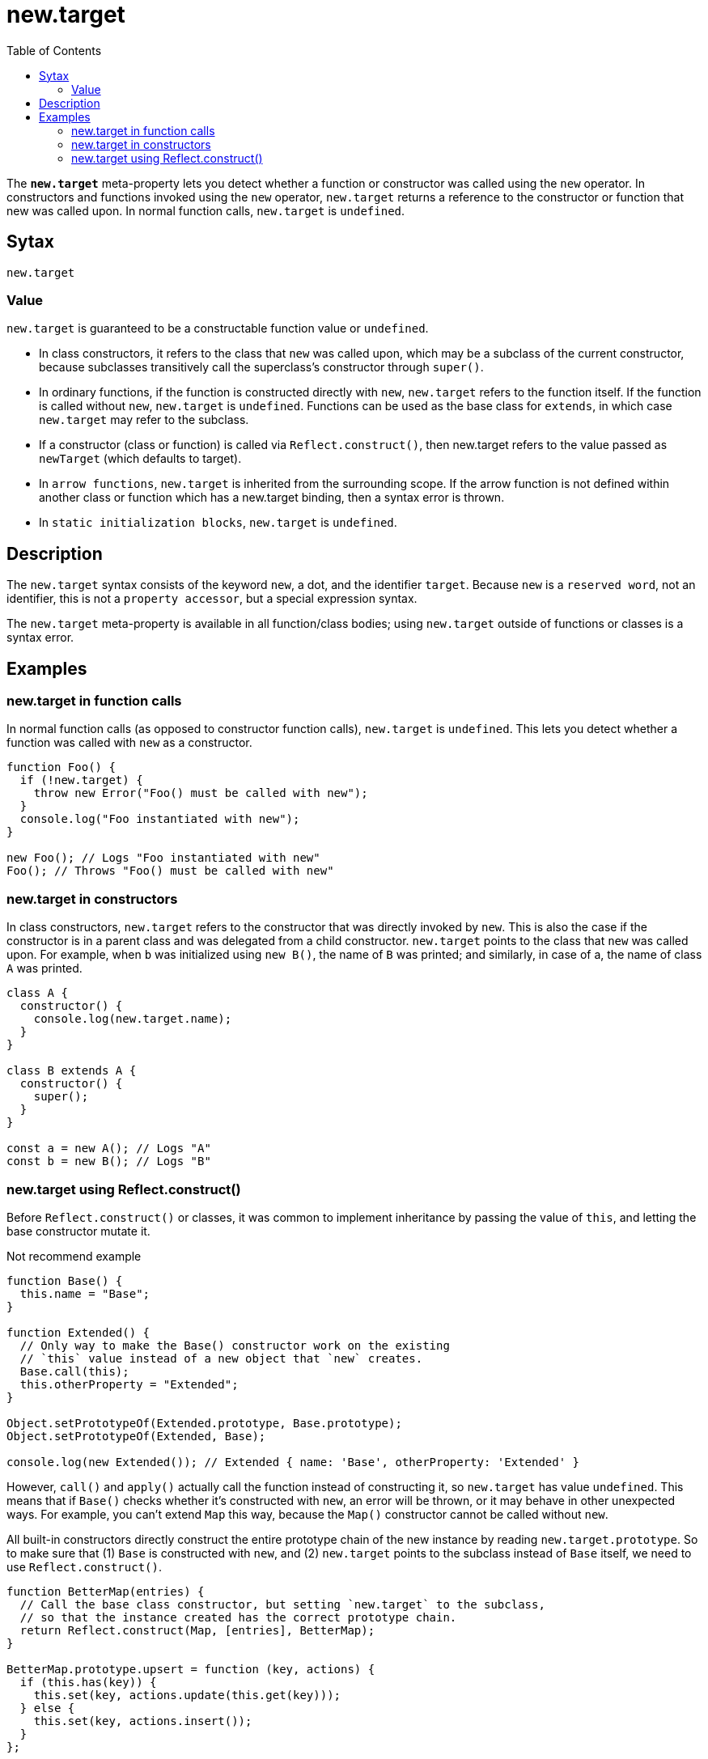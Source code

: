 = new.target
:toc: right
:source-highlighter: highlight.js
:highlightjs-theme: a11y-light

The `*new.target*` meta-property lets you detect whether a function or constructor was called using the `new` operator. In constructors and functions invoked using the `new` operator, `new.target` returns a reference to the constructor or function that new was called upon. In normal function calls, `new.target` is `undefined`.

== Sytax

----
new.target
----

=== Value

`new.target` is guaranteed to be a constructable function value or `undefined`.

* In class constructors, it refers to the class that `new` was called upon, which may be a subclass of the current constructor, because subclasses transitively call the superclass's constructor through `super()`.

* In ordinary functions, if the function is constructed directly with `new`, `new.target` refers to the function itself. If the function is called without `new`, `new.target` is `undefined`. Functions can be used as the base class for `extends`, in which case `new.target` may refer to the subclass.

* If a constructor (class or function) is called via `Reflect.construct()`, then new.target refers to the value passed as `newTarget` (which defaults to target).

* In `arrow functions`, `new.target` is inherited from the surrounding scope. If the arrow function is not defined within another class or function which has a new.target binding, then a syntax error is thrown.

* In `static initialization blocks`, `new.target` is `undefined`.

== Description

The `new.target` syntax consists of the keyword `new`, a dot, and the identifier `target`. Because `new` is a `reserved word`, not an identifier, this is not a `property accessor`, but a special expression syntax.

The `new.target` meta-property is available in all function/class bodies; using `new.target` outside of functions or classes is a syntax error.

== Examples

=== new.target in function calls

In normal function calls (as opposed to constructor function calls), `new.target` is `undefined`. This lets you detect whether a function was called with `new` as a constructor.

====
```js
function Foo() {
  if (!new.target) {
    throw new Error("Foo() must be called with new");
  }
  console.log("Foo instantiated with new");
}

new Foo(); // Logs "Foo instantiated with new"
Foo(); // Throws "Foo() must be called with new"
```
====

=== new.target in constructors

In class constructors, `new.target` refers to the constructor that was directly invoked by `new`. This is also the case if the constructor is in a parent class and was delegated from a child constructor. `new.target` points to the class that `new` was called upon. For example, when `b` was initialized using `new B()`, the name of `B` was printed; and similarly, in case of a, the name of class `A` was printed.

====
```js
class A {
  constructor() {
    console.log(new.target.name);
  }
}

class B extends A {
  constructor() {
    super();
  }
}

const a = new A(); // Logs "A"
const b = new B(); // Logs "B"
```
====

=== new.target using Reflect.construct()

Before `Reflect.construct()` or classes, it was common to implement inheritance by passing the value of `this`, and letting the base constructor mutate it.

[caption=]
.Not recommend example
====
```js
function Base() {
  this.name = "Base";
}

function Extended() {
  // Only way to make the Base() constructor work on the existing
  // `this` value instead of a new object that `new` creates.
  Base.call(this);
  this.otherProperty = "Extended";
}

Object.setPrototypeOf(Extended.prototype, Base.prototype);
Object.setPrototypeOf(Extended, Base);

console.log(new Extended()); // Extended { name: 'Base', otherProperty: 'Extended' }
```
====

However, `call()` and `apply()` actually call the function instead of constructing it, so `new.target` has value `undefined`. This means that if `Base()` checks whether it's constructed with `new`, an error will be thrown, or it may behave in other unexpected ways. For example, you can't extend `Map` this way, because the `Map()` constructor cannot be called without `new`.

All built-in constructors directly construct the entire prototype chain of the new instance by reading `new.target.prototype`. So to make sure that (1) `Base` is constructed with `new`, and (2) `new.target` points to the subclass instead of `Base` itself, we need to use `Reflect.construct()`.

====
```js
function BetterMap(entries) {
  // Call the base class constructor, but setting `new.target` to the subclass,
  // so that the instance created has the correct prototype chain.
  return Reflect.construct(Map, [entries], BetterMap);
}

BetterMap.prototype.upsert = function (key, actions) {
  if (this.has(key)) {
    this.set(key, actions.update(this.get(key)));
  } else {
    this.set(key, actions.insert());
  }
};

Object.setPrototypeOf(BetterMap.prototype, Map.prototype);
Object.setPrototypeOf(BetterMap, Map);

const map = new BetterMap([["a", 1]]);
map.upsert("a", {
  update: (value) => value + 1,
  insert: () => 1,
});
console.log(map.get("a")); // 2
```
====

[NOTE]
====
Note: In fact, due to the lack of `Reflect.construct()`, it is not possible to properly subclass built-ins (like `Error subclassing`) when transpiling to pre-ES6 code.
====

However, if you are writing ES6 code, prefer using classes and `extends` instead, as it's more readable and less error-prone.

====
```js
class BetterMap extends Map {
  // The constructor is omitted because it's just the default one

  upsert(key, actions) {
    if (this.has(key)) {
      this.set(key, actions.update(this.get(key)));
    } else {
      this.set(key, actions.insert());
    }
  }
}

const map = new BetterMap([["a", 1]]);
map.upsert("a", {
  update: (value) => value + 1,
  insert: () => 1,
});
console.log(map.get("a")); // 2
```
====